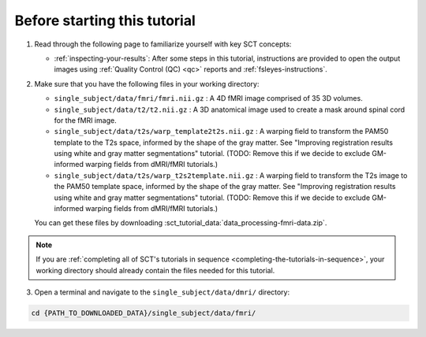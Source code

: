 Before starting this tutorial
#############################

1. Read through the following page to familiarize yourself with key SCT concepts:

   * :ref:`inspecting-your-results`: After some steps in this tutorial, instructions are provided to open the output images using :ref:`Quality Control (QC) <qc>` reports and :ref:`fsleyes-instructions`.

2. Make sure that you have the following files in your working directory:

   * ``single_subject/data/fmri/fmri.nii.gz`` : A 4D fMRI image comprised of 35 3D volumes.
   * ``single_subject/data/t2/t2.nii.gz`` : A 3D anatomical image used to create a mask around spinal cord for the fMRI image.
   * ``single_subject/data/t2s/warp_template2t2s.nii.gz`` : A warping field to transform the PAM50 template to the T2s space, informed by the shape of the gray matter. See "Improving registration results using white and gray matter segmentations" tutorial. (TODO: Remove this if we decide to exclude GM-informed warping fields from dMRI/fMRI tutorials.)
   * ``single_subject/data/t2s/warp_t2s2template.nii.gz`` : A warping field to transform the T2s image to the PAM50 template space, informed by the shape of the gray matter. See "Improving registration results using white and gray matter segmentations" tutorial. (TODO: Remove this if we decide to exclude GM-informed warping fields from dMRI/fMRI tutorials.)

   You can get these files by downloading :sct_tutorial_data:`data_processing-fmri-data.zip`.

.. note:: If you are :ref:`completing all of SCT's tutorials in sequence <completing-the-tutorials-in-sequence>`, your working directory should already contain the files needed for this tutorial.

3. Open a terminal and navigate to the ``single_subject/data/dmri/`` directory:

.. code:: sh

   cd {PATH_TO_DOWNLOADED_DATA}/single_subject/data/fmri/